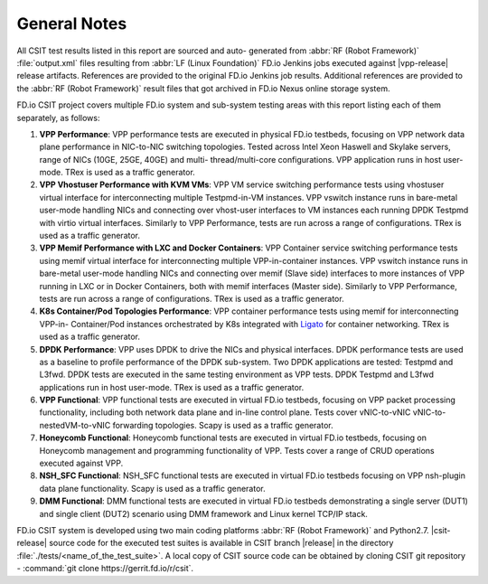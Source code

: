 General Notes
=============

All CSIT test results listed in this report are sourced and auto-
generated from :abbr:`RF (Robot Framework)` :file:`output.xml` files
resulting from :abbr:`LF (Linux Foundation)` FD.io Jenkins jobs executed
against |vpp-release| release artifacts. References are provided to the
original FD.io Jenkins job results. Additional references are provided
to the :abbr:`RF (Robot Framework)` result files that got archived in
FD.io Nexus online storage system.

FD.io CSIT project covers multiple FD.io system and sub-system testing
areas with this report listing each of them separately, as follows:

#. **VPP Performance**: VPP performance tests are executed in physical
   FD.io testbeds, focusing on VPP network data plane performance in
   NIC-to-NIC switching topologies. Tested across Intel Xeon Haswell
   and Skylake servers, range of NICs (10GE, 25GE, 40GE) and multi-
   thread/multi-core configurations. VPP application runs in host
   user-mode. TRex is used as a traffic generator.

#. **VPP Vhostuser Performance with KVM VMs**: VPP VM service switching
   performance tests using vhostuser virtual interface for
   interconnecting multiple Testpmd-in-VM instances. VPP vswitch
   instance runs in bare-metal user-mode handling NICs and connecting
   over vhost-user interfaces to VM instances each running DPDK
   Testpmd with virtio virtual interfaces. Similarly to VPP
   Performance, tests are run across a range of configurations. TRex
   is used as a traffic generator.

#. **VPP Memif Performance with LXC and Docker Containers**: VPP
   Container service switching performance tests using memif virtual
   interface for interconnecting multiple VPP-in-container instances.
   VPP vswitch instance runs in bare-metal user-mode handling NICs and
   connecting over memif (Slave side) interfaces to more instances of
   VPP running in LXC or in Docker Containers, both with memif
   interfaces (Master side). Similarly to VPP Performance, tests are
   run across a range of configurations. TRex is used as a traffic
   generator.

#. **K8s Container/Pod Topologies Performance**: VPP container
   performance tests using memif for interconnecting VPP-in-
   Container/Pod instances orchestrated by K8s integrated with `Ligato
   <https://github.com/ligato>`_ for container networking. TRex is
   used as a traffic generator.

#. **DPDK Performance**: VPP uses DPDK to drive the NICs and physical
   interfaces. DPDK performance tests are used as a baseline to
   profile performance of the DPDK sub-system. Two DPDK applications
   are tested: Testpmd and L3fwd. DPDK tests are executed in the same
   testing environment as VPP tests. DPDK Testpmd and L3fwd
   applications run in host user-mode. TRex is used as a traffic
   generator.

#. **VPP Functional**: VPP functional tests are executed in virtual
   FD.io testbeds, focusing on VPP packet processing functionality,
   including both network data plane and in-line control plane. Tests
   cover vNIC-to-vNIC vNIC-to-nestedVM-to-vNIC forwarding topologies.
   Scapy is used as a traffic generator.

#. **Honeycomb Functional**: Honeycomb functional tests are executed in
   virtual FD.io testbeds, focusing on Honeycomb management and
   programming functionality of VPP. Tests cover a range of CRUD
   operations executed against VPP.

#. **NSH_SFC Functional**: NSH_SFC functional tests are executed in
   virtual FD.io testbeds focusing on VPP nsh-plugin data plane
   functionality. Scapy is used as a traffic generator.

#. **DMM Functional**: DMM functional tests are executed in virtual
   FD.io testbeds demonstrating a single server (DUT1) and single
   client (DUT2) scenario using DMM framework and Linux kernel TCP/IP
   stack.

FD.io CSIT system is developed using two main coding platforms :abbr:`RF (Robot
Framework)` and Python2.7. |csit-release| source code for the executed test
suites is available in CSIT branch |release| in the directory
:file:`./tests/<name_of_the_test_suite>`. A local copy of CSIT source code
can be obtained by cloning CSIT git repository - :command:`git clone
https://gerrit.fd.io/r/csit`.
